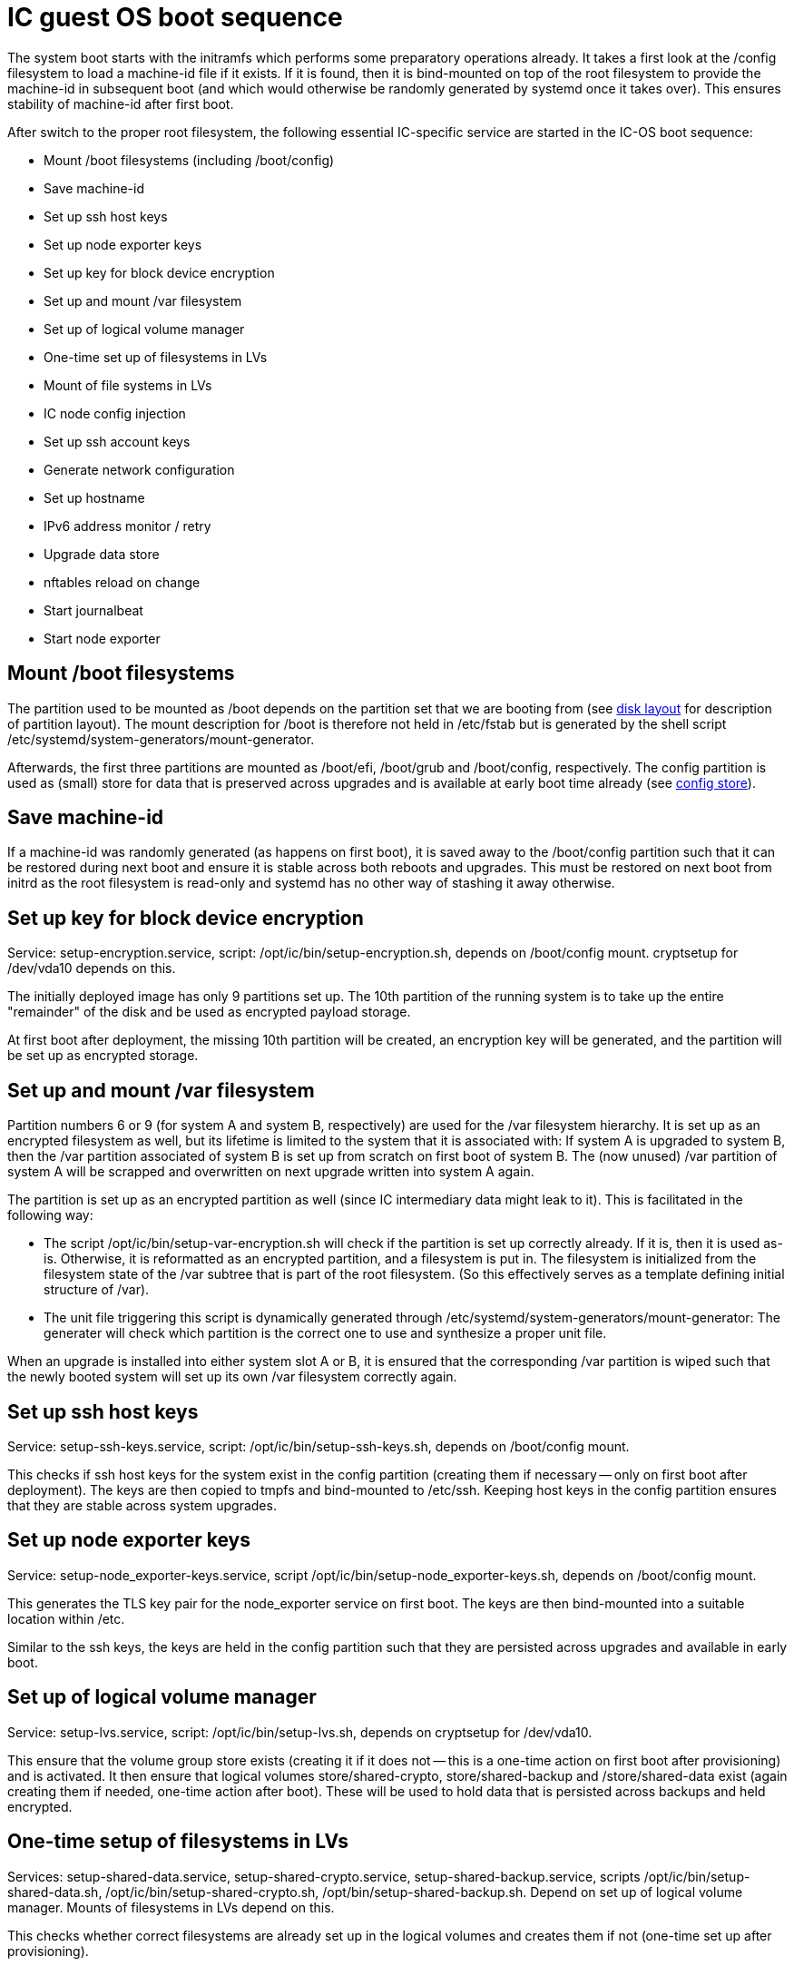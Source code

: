 = IC guest OS boot sequence

The system boot starts with the initramfs which performs some preparatory
operations already. It takes a first look at the +/config+ filesystem to
load a machine-id file if it exists. If it is found, then it is bind-mounted
on top of the root filesystem to provide the machine-id in subsequent boot
(and which would otherwise be randomly generated by systemd once it takes
over). This ensures stability of machine-id after first boot.

After switch to the proper root filesystem, the following essential IC-specific
service are started in the IC-OS boot sequence:

- Mount +/boot+ filesystems (including +/boot/config+)

- Save machine-id

- Set up ssh host keys

- Set up node exporter keys

- Set up key for block device encryption

- Set up and mount +/var+ filesystem

- Set up of logical volume manager

- One-time set up of filesystems in LVs

- Mount of file systems in LVs

- IC node config injection

- Set up ssh account keys

- Generate network configuration

- Set up hostname

- IPv6 address monitor / retry

- Upgrade data store

- nftables reload on change

- Start journalbeat

- Start node exporter

== Mount +/boot+ filesystems

The partition used to be mounted as +/boot+ depends on the partition
set that we are booting from (see link:DiskLayout{outfilesuffix}[disk layout]
for description of partition layout). The mount description for +/boot+ is therefore
not held in +/etc/fstab+ but is generated by the shell script
+/etc/systemd/system-generators/mount-generator+.

Afterwards, the first three partitions are mounted as +/boot/efi+, +/boot/grub+
and +/boot/config+, respectively. The +config+ partition is
used as (small) store for data that is preserved across upgrades
and is available at early boot time already (see link:ConfigStore{outfilesuffix}[config store]).

== Save machine-id

If a machine-id was randomly generated (as happens on first boot), it is saved
away to the +/boot/config+ partition such that it can be restored during
next boot and ensure it is stable across both reboots and upgrades. This
must be restored on next boot from initrd as the root filesystem is read-only
and systemd has no other way of stashing it away otherwise.

== Set up key for block device encryption

Service: +setup-encryption.service+, script: +/opt/ic/bin/setup-encryption.sh+,
depends on +/boot/config+ mount. cryptsetup for +/dev/vda10+ depends on this.

The initially deployed image has only 9 partitions set up. The 10th partition
of the running system is to take up the entire "remainder" of the disk and
be used as encrypted payload storage.

At first boot after deployment, the missing 10th partition will be created,
an encryption key will be generated, and the partition will be set up as
encrypted storage.

== Set up and mount +/var+ filesystem

Partition numbers 6 or 9 (for system A and system B, respectively) are used
for the +/var+ filesystem hierarchy. It is set up as an encrypted filesystem
as well, but its lifetime is limited to the system that it is associated with:
If system A is upgraded to system B, then the +/var+ partition associated of
system B is set up from scratch on first boot of system B. The (now unused)
+/var+ partition of system A will be scrapped and overwritten on next upgrade
written into system A again.

The partition is set up as an encrypted partition as well (since IC intermediary
data might leak to it). This is facilitated in the following way:

* The script +/opt/ic/bin/setup-var-encryption.sh+ will check if the partition
  is set up correctly already. If it is, then it is used as-is.
  Otherwise, it is reformatted as an encrypted partition, and a filesystem
  is put in. The filesystem is initialized from the filesystem state of
  the /var subtree that is part of the root filesystem. (So this effectively
  serves as a template defining initial structure of /var).

* The unit file triggering this script is dynamically generated through
  +/etc/systemd/system-generators/mount-generator+: The generater will
  check which partition is the correct one to use and synthesize a proper
  unit file.

When an upgrade is installed into either system slot A or B, it is ensured
that the corresponding +/var+ partition is wiped such that the newly booted
system will set up its own +/var+ filesystem correctly again.

== Set up ssh host keys

Service: +setup-ssh-keys.service+, script: +/opt/ic/bin/setup-ssh-keys.sh+,
depends on +/boot/config+ mount.

This checks if ssh host keys for the system exist in the +config+ partition
(creating them if necessary -- only on first boot after deployment). The
keys are then copied to tmpfs and bind-mounted to +/etc/ssh+. Keeping
host keys in the +config+ partition ensures that they are stable across
system upgrades.

== Set up node exporter keys

Service: +setup-node_exporter-keys.service+, script +/opt/ic/bin/setup-node_exporter-keys.sh+,
depends on +/boot/config+ mount.

This generates the TLS key pair for the +node_exporter+ service on first boot.
The keys are then bind-mounted into a suitable location within +/etc+.

Similar to the ssh keys, the keys are held in the +config+ partition such that
they are persisted across upgrades and available in early boot.

== Set up of logical volume manager

Service: +setup-lvs.service+, script: +/opt/ic/bin/setup-lvs.sh+, depends
on cryptsetup for +/dev/vda10+.

This ensure that the volume group +store+ exists (creating it if it does
not -- this is a one-time action on first boot after provisioning)
and is activated. It then ensure that logical volumes +store/shared-crypto+,
+store/shared-backup+ and +/store/shared-data+ exist (again creating them
if needed, one-time action after boot). These will be used
to hold data that is persisted across backups and held encrypted.

== One-time setup of filesystems in LVs

Services: +setup-shared-data.service+, +setup-shared-crypto.service+, +setup-shared-backup.service+,
scripts +/opt/ic/bin/setup-shared-data.sh+, +/opt/ic/bin/setup-shared-crypto.sh+, +/opt/bin/setup-shared-backup.sh+.
Depend on set up of logical volume manager. Mounts of filesystems in LVs
depend on this.

This checks whether correct filesystems are already set up in the
logical volumes and creates them if not (one-time set up after
provisioning).

== Mount of file systems in LVs

The filesystems mounts are defined in +/etc/fstab+, it is ensured via
dependencies that set up of LVs completes before +fsck+ and +mount+
of these.

== IC node config injection

Service: +bootstrap-ic-node.service+, script +/opt/bin/ic/boostrap-ic-node.sh+,
depends on mount of all filesystems.

This is only executed once on first boot after provisioning. It looks for a "virtual
USB stick" attached to the VM that contains a tar file with initial configuration
for parts of the system (see link:ConfigStore{outfilesuffix}[config store] for a description). Required
files in the +config+ partition as well as payload store are created.

== Deploy updated ssh account keys

Service: +deploy-updated-ssh-account-keys.service+, +deploy-updated-ssh-account-keys.sh+.
Depends on +bootstrap-ic-node.service+, runs before +setup-ssh-account-keys.service+.

Changes the keys held in the +config+ partition for the +backup+ and +readonly+ user. This
is a work-around due to not having a key management solution that updated keys are
deployed via system upgrades.

== Set up ssh account keys

Service: +setup-ssh-account-keys.services+, script +/opt/ic/bin/setup-ssh-account-keys.sh+.
Depends on +bootstrap-ic-node.service+.

The +authorized_keys+ files for the role accounts are taken from the
config partition and bind-mounted into the correct locations in
the account user home directories.

== Generate network configuration

Service: +generate-network-config.service+, script +/opt/ic/bin/generate-network-config.sh+.
Dependes on +bootstrap-ic-node.service+, runs before +systemd-networkd.service+.

This parses the network configuration given in the +config+ partition and
generates network configuration directives for +systemd-networkd+ to apply
later.

== Set up hostname

Service: +generate-network-config.service+, script +/opt/ic/bin/generate-network-config.sh+.
Dependes on +bootstrap-ic-node.service+, runs before +systemd-networkd.service+.

Sets hostname as defined in the +config+ partition.

== Upgrade data store

Service: +upgrade-shared-data-store.service+, script +/opt/ic/bin/upgrade-shared-data-store.sh+.
Depends on mount of requisite filesystem.

This script is intended as a hook to perform any required conversion of the
contents of +/var/lib/ic/data+. Such may be necessary as a one-time change
after upgrade from one system image to another.

== nftables reload on change

Service: +reload_nftables.service+ depending +reload_nftables.path+

This lets systemd monitor the contents of the +nftables.conf+ ruleset file
(dynamically generated by IC stack depending on registry) and issues a reload
command to the nftables subsystem in order to activate the ruleset.

== IPv6 address monitor / retry

Service: +retry-ipv6-config.service+, script +/opt/ic/bin/retry-ipv6-config.sh+.

Periodically checks whether an IPv6 address has been assigned to the primary
interface and issues +networkctl reconfigure+ as needed. The reason is that
+systemd-networkd+ gives up on trying SLAAC autoconfiguration after a while,
so systems will fail to receive network configuration under certain conditions
if the router in their network is down at boot.

== Start journalbeat

Service: +journalbeat.service+. Pre-exec script +/opt/ic/bin/generate-journalbeat-config.sh+.
Depends on +bootstrap-ic-node.service+.

This launches journalbeat (if requested so by injected configuration). The configuration
for the binary itself is generated dynamically from the configuration pieces held
in the +config+ partition.

== Start node_exporter

Service: +node_exporter.service+. Depends on +setup-node_exporter-keys.service+.

Starts the +node_exporter+ service to make machine metrics accessible externally.

== Start IC replica

Service: +ic-replica.service+, pre-exec scripts +/opt/ic/bin/generate-replica-config.sh+ and
+/opt/ic/bin/setup-permissions.sh+. Depends on all file system mounts as well
as having an IPv6 address obtained on primary network interface.

Starts the nodemaneger which in turn monitors and starts the IC replica service.
The first pre-exec script creates the configuration of the replica (which among
other things contains the IPv6 address). The second pre-exec script fixes up
permissions for all files and directories used by replica (this should "probably"
move to a different location, such as "upgrade data store").
